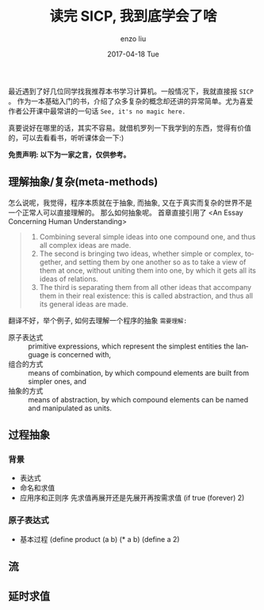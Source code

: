 #+TITLE:       读完 SICP, 我到底学会了啥
#+AUTHOR:      enzo liu
#+EMAIL:       liuenze6516@gmail.com
#+DATE:        2017-04-18 Tue
#+URI:         /blog/%y/%m/%d/user-classify
#+KEYWORDS:    sicp, learning
#+TAGS:        sicp, learning
#+LANGUAGE:    en
#+OPTIONS:     H:3 num:nil toc:nil \n:nil ::t |:t ^:nil -:nil f:t *:t <:t
#+DESCRIPTION: what do I learn from SICP

最近遇到了好几位同学找我推荐本书学习计算机。一般情况下，我就直接报 =SICP= 。
作为一本基础入门的书，介绍了众多复杂的概念却还讲的异常简单。尤为喜爱作者公开课中最常讲的一句话 =See, it's no magic here.=

真要说好在哪里的话，其实不容易。就借机罗列一下我学到的东西，觉得有价值的，可以去看看书，听听课体会一下:)

*免责声明: 以下为一家之言，仅供参考。*

** 理解抽象/复杂(meta-methods)
怎么说呢，我觉得，程序本质就在于抽象, 而抽象, 又在于真实而复杂的世界不是一个正常人可以直接理解的。
那么如何抽象呢。
首章直接引用了 <An Essay Concerning Human Understanding>
#+BEGIN_QUOTE
1. Combining several simple ideas into one compound one, and thus all complex ideas are made.
2. The second is bringing two ideas, whether simple or complex, together, and setting them by one another so as to take a view of them at once, without uniting them into one, by which it gets all its ideas of relations.
3. The third is separating them from all other ideas that accompany them in their real existence: this is called abstraction, and thus all its general ideas are made.
#+END_QUOTE
翻译不好，举个例子, 如何去理解一个程序的抽象 =需要理解:=
- 原子表达式 :: primitive expressions, which represent the simplest entities the language is concerned with,
- 组合的方式 :: means of combination, by which compound elements are built from simpler ones, and
- 抽象的方式 :: means of abstraction, by which compound elements can be named and manipulated as units.

** 过程抽象
*** 背景
- 表达式
- 命名和求值
- 应用序和正则序
  先求值再展开还是先展开再按需求值
  (if true (forever) 2)

*** 原子表达式
- 基本过程
  (define product (a b) (* a b)
  (define a 2)

** 流

** 延时求值
